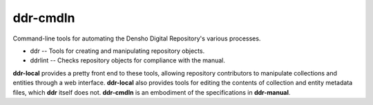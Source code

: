 =========
ddr-cmdln
=========

Command-line tools for automating the Densho Digital Repository's various processes.

* ddr -- Tools for creating and manipulating repository objects.
* ddrlint -- Checks repository objects for compliance with the manual.

**ddr-local** provides a pretty front end to these tools, allowing repository contributors to manipulate collections and entities through a web interface.  **ddr-local** also provides tools for editing the contents of collection and entity metadata files, which **ddr** itself does not.
**ddr-cmdln** is an embodiment of the specifications in **ddr-manual**.


.. REQUIREMENTS
.. ============
.. 
.. * Python 2.7
.. * Git
.. * git-annex
.. * pmount
.. * udisks
.. 
.. 
.. INSTALL
.. =======
.. 
.. If you have downloaded the source code:
.. 
.. 	python setup.py install
.. 	
.. or if you want to obtain a copy more easily: 
.. 
..     easy_install gitpython
..     
.. A distribution package can be obtained for manual installation at:
.. 
..     URL
.. 
.. 
.. SOURCE
.. ======
.. 
.. ddr-cmdln's git repo is available on GitHub, which can be browsed at:
.. 
..     https://github.com/densho/ddr-cmdln
.. 
.. and cloned using:
.. 
..     git clone git://github.com/densho/ddr-cmdln.git ddr-cmdln
.. 
.. 
.. DOCUMENTATION
.. =============
.. 
.. The html-compiled documentation can be found at the following URL:
.. 
..     URL
.. 
.. 
.. MAILING LIST
.. ============
.. 
.. URL
.. 
.. 
.. ISSUE TRACKER
.. =============
.. Issues are tracked on github:
.. 
.. https://github.com/densho/ddr-cmdln/issues
.. 
.. 
.. LICENSE
.. =======
.. 
.. TBD
